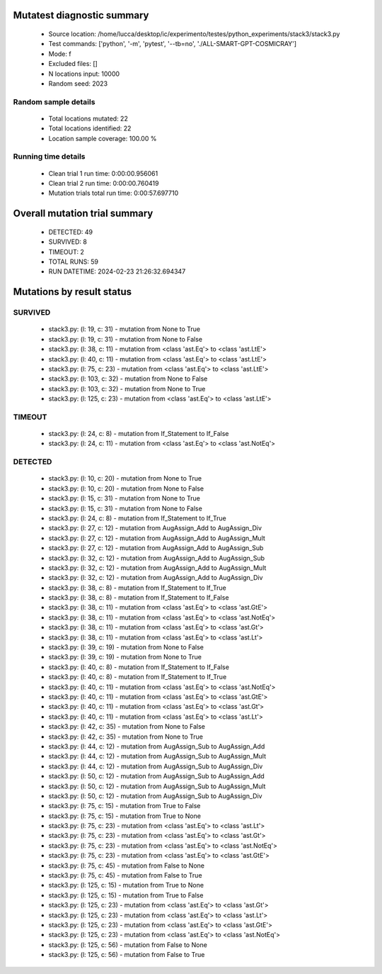 Mutatest diagnostic summary
===========================
 - Source location: /home/lucca/desktop/ic/experimento/testes/python_experiments/stack3/stack3.py
 - Test commands: ['python', '-m', 'pytest', '--tb=no', './ALL-SMART-GPT-COSMICRAY']
 - Mode: f
 - Excluded files: []
 - N locations input: 10000
 - Random seed: 2023

Random sample details
---------------------
 - Total locations mutated: 22
 - Total locations identified: 22
 - Location sample coverage: 100.00 %


Running time details
--------------------
 - Clean trial 1 run time: 0:00:00.956061
 - Clean trial 2 run time: 0:00:00.760419
 - Mutation trials total run time: 0:00:57.697710

Overall mutation trial summary
==============================
 - DETECTED: 49
 - SURVIVED: 8
 - TIMEOUT: 2
 - TOTAL RUNS: 59
 - RUN DATETIME: 2024-02-23 21:26:32.694347


Mutations by result status
==========================


SURVIVED
--------
 - stack3.py: (l: 19, c: 31) - mutation from None to True
 - stack3.py: (l: 19, c: 31) - mutation from None to False
 - stack3.py: (l: 38, c: 11) - mutation from <class 'ast.Eq'> to <class 'ast.LtE'>
 - stack3.py: (l: 40, c: 11) - mutation from <class 'ast.Eq'> to <class 'ast.LtE'>
 - stack3.py: (l: 75, c: 23) - mutation from <class 'ast.Eq'> to <class 'ast.LtE'>
 - stack3.py: (l: 103, c: 32) - mutation from None to False
 - stack3.py: (l: 103, c: 32) - mutation from None to True
 - stack3.py: (l: 125, c: 23) - mutation from <class 'ast.Eq'> to <class 'ast.LtE'>


TIMEOUT
-------
 - stack3.py: (l: 24, c: 8) - mutation from If_Statement to If_False
 - stack3.py: (l: 24, c: 11) - mutation from <class 'ast.Eq'> to <class 'ast.NotEq'>


DETECTED
--------
 - stack3.py: (l: 10, c: 20) - mutation from None to True
 - stack3.py: (l: 10, c: 20) - mutation from None to False
 - stack3.py: (l: 15, c: 31) - mutation from None to True
 - stack3.py: (l: 15, c: 31) - mutation from None to False
 - stack3.py: (l: 24, c: 8) - mutation from If_Statement to If_True
 - stack3.py: (l: 27, c: 12) - mutation from AugAssign_Add to AugAssign_Div
 - stack3.py: (l: 27, c: 12) - mutation from AugAssign_Add to AugAssign_Mult
 - stack3.py: (l: 27, c: 12) - mutation from AugAssign_Add to AugAssign_Sub
 - stack3.py: (l: 32, c: 12) - mutation from AugAssign_Add to AugAssign_Sub
 - stack3.py: (l: 32, c: 12) - mutation from AugAssign_Add to AugAssign_Mult
 - stack3.py: (l: 32, c: 12) - mutation from AugAssign_Add to AugAssign_Div
 - stack3.py: (l: 38, c: 8) - mutation from If_Statement to If_True
 - stack3.py: (l: 38, c: 8) - mutation from If_Statement to If_False
 - stack3.py: (l: 38, c: 11) - mutation from <class 'ast.Eq'> to <class 'ast.GtE'>
 - stack3.py: (l: 38, c: 11) - mutation from <class 'ast.Eq'> to <class 'ast.NotEq'>
 - stack3.py: (l: 38, c: 11) - mutation from <class 'ast.Eq'> to <class 'ast.Gt'>
 - stack3.py: (l: 38, c: 11) - mutation from <class 'ast.Eq'> to <class 'ast.Lt'>
 - stack3.py: (l: 39, c: 19) - mutation from None to False
 - stack3.py: (l: 39, c: 19) - mutation from None to True
 - stack3.py: (l: 40, c: 8) - mutation from If_Statement to If_False
 - stack3.py: (l: 40, c: 8) - mutation from If_Statement to If_True
 - stack3.py: (l: 40, c: 11) - mutation from <class 'ast.Eq'> to <class 'ast.NotEq'>
 - stack3.py: (l: 40, c: 11) - mutation from <class 'ast.Eq'> to <class 'ast.GtE'>
 - stack3.py: (l: 40, c: 11) - mutation from <class 'ast.Eq'> to <class 'ast.Gt'>
 - stack3.py: (l: 40, c: 11) - mutation from <class 'ast.Eq'> to <class 'ast.Lt'>
 - stack3.py: (l: 42, c: 35) - mutation from None to False
 - stack3.py: (l: 42, c: 35) - mutation from None to True
 - stack3.py: (l: 44, c: 12) - mutation from AugAssign_Sub to AugAssign_Add
 - stack3.py: (l: 44, c: 12) - mutation from AugAssign_Sub to AugAssign_Mult
 - stack3.py: (l: 44, c: 12) - mutation from AugAssign_Sub to AugAssign_Div
 - stack3.py: (l: 50, c: 12) - mutation from AugAssign_Sub to AugAssign_Add
 - stack3.py: (l: 50, c: 12) - mutation from AugAssign_Sub to AugAssign_Mult
 - stack3.py: (l: 50, c: 12) - mutation from AugAssign_Sub to AugAssign_Div
 - stack3.py: (l: 75, c: 15) - mutation from True to False
 - stack3.py: (l: 75, c: 15) - mutation from True to None
 - stack3.py: (l: 75, c: 23) - mutation from <class 'ast.Eq'> to <class 'ast.Lt'>
 - stack3.py: (l: 75, c: 23) - mutation from <class 'ast.Eq'> to <class 'ast.Gt'>
 - stack3.py: (l: 75, c: 23) - mutation from <class 'ast.Eq'> to <class 'ast.NotEq'>
 - stack3.py: (l: 75, c: 23) - mutation from <class 'ast.Eq'> to <class 'ast.GtE'>
 - stack3.py: (l: 75, c: 45) - mutation from False to None
 - stack3.py: (l: 75, c: 45) - mutation from False to True
 - stack3.py: (l: 125, c: 15) - mutation from True to None
 - stack3.py: (l: 125, c: 15) - mutation from True to False
 - stack3.py: (l: 125, c: 23) - mutation from <class 'ast.Eq'> to <class 'ast.Gt'>
 - stack3.py: (l: 125, c: 23) - mutation from <class 'ast.Eq'> to <class 'ast.Lt'>
 - stack3.py: (l: 125, c: 23) - mutation from <class 'ast.Eq'> to <class 'ast.GtE'>
 - stack3.py: (l: 125, c: 23) - mutation from <class 'ast.Eq'> to <class 'ast.NotEq'>
 - stack3.py: (l: 125, c: 56) - mutation from False to None
 - stack3.py: (l: 125, c: 56) - mutation from False to True